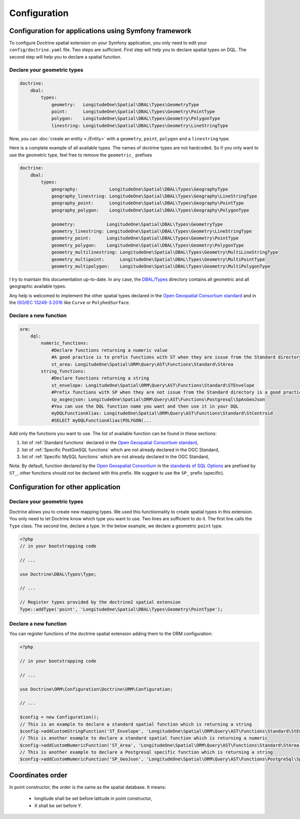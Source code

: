 Configuration
=============

Configuration for applications using Symfony framework
------------------------------------------------------
To configure Doctrine spatial extension on your Symfony application, you only need to edit your ``config/doctrine.yaml``
file. Two steps are sufficient. First step will help you to declare spatial types on DQL. The second step will help you
to declare a spatial function.

Declare your geometric types
^^^^^^^^^^^^^^^^^^^^^^^^^^^^

.. code-block:: yaml

    doctrine:
        dbal:
            types:
                geometry:   LongitudeOne\Spatial\DBAL\Types\GeometryType
                point:      LongitudeOne\Spatial\DBAL\Types\Geometry\PointType
                polygon:    LongitudeOne\Spatial\DBAL\Types\Geometry\PolygonType
                linestring: LongitudeOne\Spatial\DBAL\Types\Geometry\LineStringType

Now, you can :doc:`create an entity <./Entity>` with a ``geometry``, ``point``, ``polygon`` and a ``linestring`` type.

Here is a complete example of all available types. The names of doctrine types are not hardcoded. So if you only want to
use the geometric type, feel free to remove the ``geometric_`` prefixes

.. code-block:: yaml

    doctrine:
        dbal:
            types:
                geography:            LongitudeOne\Spatial\DBAL\Types\GeographyType
                geography_linestring: LongitudeOne\Spatial\DBAL\Types\Geography\LineStringType
                geography_point:      LongitudeOne\Spatial\DBAL\Types\Geography\PointType
                geography_polygon:    LongitudeOne\Spatial\DBAL\Types\Geography\PolygonType

                geometry:            LongitudeOne\Spatial\DBAL\Types\GeometryType
                geometry_linestring: LongitudeOne\Spatial\DBAL\Types\Geometry\LineStringType
                geometry_point:      LongitudeOne\Spatial\DBAL\Types\Geometry\PointType
                geometry_polygon:    LongitudeOne\Spatial\DBAL\Types\Geometry\PolygonType
                geometry_multilinestring: LongitudeOne\Spatial\DBAL\Types\Geometry\MultiLineStringType
                geometry_multipoint:      LongitudeOne\Spatial\DBAL\Types\Geometry\MultiPointType
                geometry_multipolygon:    LongitudeOne\Spatial\DBAL\Types\Geometry\MultiPolygonType

I try to maintain this documentation up-to-date. In any case, the `DBAL/Types`_ directory contains all geometric and all
geographic available types.

Any help is welcomed to implement the other spatial types declared in the `Open Geospatial Consortium standard`_ and in
the `ISO/IEC 13249-3:2016`_ like ``Curve`` or ``PolyhedSurface``.

Declare a new function
^^^^^^^^^^^^^^^^^^^^^^

.. code-block:: yaml

    orm:
        dql:
            numeric_functions:
                #Declare functions returning a numeric value
                #A good practice is to prefix functions with ST when they are issue from the Standard directory
                st_area: LongitudeOne\Spatial\ORM\Query\AST\Functions\Standard\StArea
            string_functions:
                #Declare functions returning a string
                st_envelope: LongitudeOne\Spatial\ORM\Query\AST\Functions\Standard\STEnvelope
                #Prefix functions with SP when they are not issue from the Standard directory is a good practice
                sp_asgeojson: LongitudeOne\Spatial\ORM\Query\AST\Functions\Postgresql\SpAsGeoJson
                #You can use the DQL function name you want and then use it in your DQL
                myDQLFunctionAlias: LongitudeOne\Spatial\ORM\Query\AST\Functions\Standard\StCentroid
                #SELECT myDQLFunctionAlias(POLYGON(...

Add only the functions you want to use. The list of available function can be found in these sections:

1. list of :ref:`Standard functions` declared in the `Open Geospatial Consortium standard`_,
2. list of :ref:`Specific PostGreSQL functions` which are not already declared in the OGC Standard,
3. list of :ref:`Specific MySQL functions` which are not already declared in the OGC Standard,

Nota: By default, function declared by the `Open Geospatial Consortium`_ in the `standards of SQL Options`_ are prefixed
by ``ST_``, other functions should not be declared with this prefix. We suggest to use the ``SP_`` prefix (specific).

Configuration for other application
-----------------------------------

Declare your geometric types
^^^^^^^^^^^^^^^^^^^^^^^^^^^^

Doctrine allows you to create new mapping types. We used this functionnality to create spatial types in this extension.
You only need to let Doctrine know which type you want to use. Two lines are sufficient to do it. The first line calls
the ``Type`` class. The second line, declare a type. In the below example, we declare a geometric ``point`` type.

.. code-block:: php

    <?php
    // in your bootstrapping code

    // ...

    use Doctrine\DBAL\Types\Type;

    // ...

    // Register types provided by the doctrine2 spatial extension
    Type::addType('point', 'LongitudeOne\Spatial\DBAL\Types\Geometry\PointType');

Declare a new function
^^^^^^^^^^^^^^^^^^^^^^

You can register functions of the doctrine spatial extension adding them to the ORM configuration:

.. code-block:: php

    <?php

    // in your bootstrapping code

    // ...

    use Doctrine\ORM\Configuration\Doctrine\ORM\Configuration;

    // ...

    $config = new Configuration();
    // This is an example to declare a standard spatial function which is returning a string
    $config->addCustomStringFunction('ST_Envelope', 'LongitudeOne\Spatial\ORM\Query\AST\Functions\Standard\StEnvelope');
    // This is another example to declare a standard spatial function which is returning a numeric
    $config->addCustomNumericFunction('ST_Area', 'LongitudeOne\Spatial\ORM\Query\AST\Functions\Standard\StArea');
    // This is another example to declare a Postgresql specific function which is returning a string
    $config->addCustomNumericFunction('SP_GeoJson', 'LongitudeOne\Spatial\ORM\Query\AST\Functions\PostgreSql\SpGeoJson');

Coordinates order
-----------------

In point constructor, the order is the same as the spatial database.
It means:
 * longitude shall be set before latitude in point constructor,
 * X shall be set before Y.

.. _ISO/IEC 13249-3:2016: https://www.iso.org/standard/60343.html
.. _Open Geospatial Consortium: https://www.ogc.org/
.. _Open Geospatial Consortium standard: https://www.ogc.org/standards/sfs
.. _standards of SQL Options: https://www.ogc.org/standards/sfs
.. _DBAL/Types: https://github.com/longitude-one/doctrine-spatial/tree/master/lib/LongitudeOne/Spatial/DBAL/Types